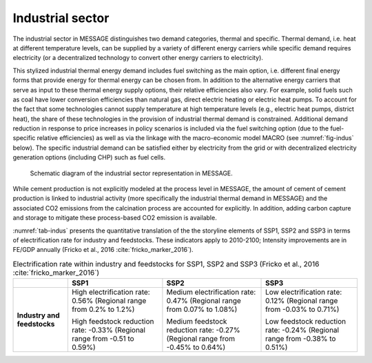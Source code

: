 .. _industrial:

Industrial sector
=================
The industrial sector in MESSAGE distinguishes two demand categories, thermal and specific. Thermal demand, i.e. heat at different temperature levels, can be supplied by a variety of different energy carriers while specific demand requires electricity (or a decentralized technology to convert other energy carriers to electricity).

This stylized industrial thermal energy demand includes fuel switching as the main option, i.e. different final energy forms that provide energy for thermal energy can be chosen from. In addition to the alternative energy carriers that serve as input to these thermal energy supply options, their relative efficiencies also vary. For example, solid fuels such as coal have lower conversion efficiencies than natural gas, direct electric heating or electric heat pumps. To account for the fact that some technologies cannot supply temperature at high temperature levels (e.g., electric heat pumps, district heat), the share of these technologies in the provision of industrial thermal demand is constrained. Additional demand reduction in response to price increases in policy scenarios is included via the fuel switching option (due to the fuel-specific relative efficiencies) as well as via the linkage with the macro-economic model MACRO (see :numref:`fig-indus` below). The specific industrial demand can be satisfied either by electricity from the grid or with decentralized electricity generation options (including CHP) such as fuel cells. 

.. _fig-indus:
.. figure:: /_static/industry_end-use.png

   Schematic diagram of the industrial sector representation in MESSAGE.

While cement production is not explicitly modeled at the process level in MESSAGE, the amount of cement of cement production is linked to industrial activity (more specifically the 
industrial thermal demand in MESSAGE) and the associated CO2 emissions from the calcination process are accounted for explicitly. In addition, adding carbon capture and storage to 
mitigate these process-based CO2 emission is available.

:numref:`tab-indus` presents the quantitative translation of the the storyline elements of SSP1, SSP2 and SSP3 in terms of electrification rate for industry and feedstocks. These indicators apply to 2010-2100; Intensity improvements are in FE/GDP annually (Fricko et al., 2016 :cite:`fricko_marker_2016`).

.. _tab-indus:
.. table:: Electrification rate within industry and feedstocks for SSP1, SSP2 and SSP3 (Fricko et al., 2016 :cite:`fricko_marker_2016`)

   +-----------------------------+---------------------------------------+-----------------------------------------+---------------------------------------+
   |                             | **SSP1**                              | **SSP2**                                | **SSP3**                              |
   +-----------------------------+---------------------------------------+-----------------------------------------+---------------------------------------+
   | **Industry and feedstocks** | High electrification rate: 0.56%      | Medium electrification rate: 0.47%      | Low electrification rate: 0.12%       |
   |                             | (Regional range from 0.2% to 1.2%)    | (Regional range from 0.07% to 1.08%)    | (Regional range from -0.03% to 0.71%) |
   |                             |                                       |                                         |                                       |
   |                             | High feedstock reduction rate: -0.33% | Medium feedstock reduction rate: -0.27% | Low feedstock reduction rate: -0.24%  |
   |                             | (Regional range from -0.51 to 0.59%)  | (Regional range from -0.45% to 0.64%)   | (Regional range from -0.38% to 0.51%) |
   +-----------------------------+---------------------------------------+-----------------------------------------+---------------------------------------+
